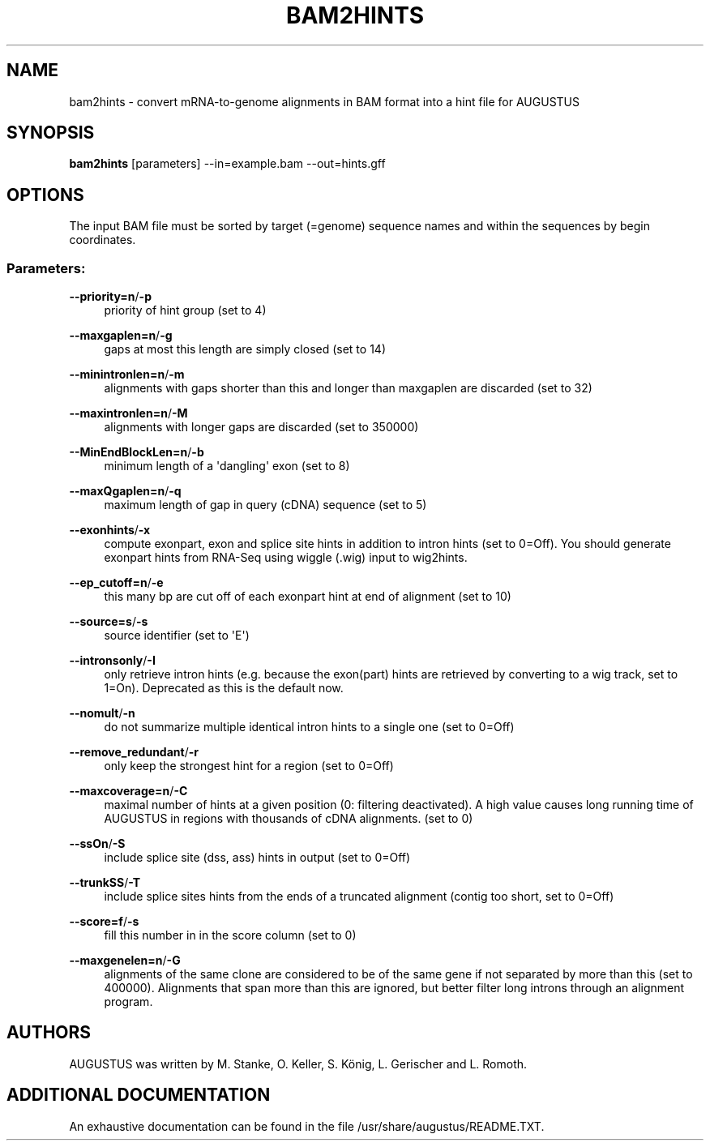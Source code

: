 '\" t
.\"     Title: bam2hints
.\"    Author: [see the "AUTHORS" section]
.\" Generator: Asciidoctor 1.5.5.dev
.\"      Date: 
.\"    Manual: \ \&
.\"    Source: \ \&
.\"  Language: English
.\"
.TH "BAM2HINTS" "1" "" "\ \&" "\ \&"
.ie \n(.g .ds Aq \(aq
.el       .ds Aq '
.ss \n[.ss] 0
.nh
.ad l
.de URL
\\$2 \(laURL: \\$1 \(ra\\$3
..
.if \n[.g] .mso www.tmac
.LINKSTYLE blue R < >
.SH "NAME"
bam2hints \- convert mRNA\-to\-genome alignments in BAM format into a hint file for AUGUSTUS
.SH "SYNOPSIS"
.sp
\fBbam2hints\fP [parameters] \-\-in=example.bam \-\-out=hints.gff
.SH "OPTIONS"
.sp
The input BAM file must be sorted by target (=genome) sequence names and within the sequences by begin coordinates.
.SS "Parameters:"
.sp
\fB\-\-priority=n\fP/\fB\-p\fP
.RS 4
priority of hint group (set to 4)
.RE
.sp
\fB\-\-maxgaplen=n\fP/\fB\-g\fP
.RS 4
gaps at most this length are simply closed (set to 14)
.RE
.sp
\fB\-\-minintronlen=n\fP/\fB\-m\fP
.RS 4
alignments with gaps shorter than this and longer than maxgaplen are discarded (set to 32)
.RE
.sp
\fB\-\-maxintronlen=n\fP/\fB\-M\fP
.RS 4
alignments with longer gaps are discarded (set to 350000)
.RE
.sp
\fB\-\-MinEndBlockLen=n\fP/\fB\-b\fP
.RS 4
minimum length of a \(aqdangling\(aq exon (set to 8)
.RE
.sp
\fB\-\-maxQgaplen=n\fP/\fB\-q\fP
.RS 4
maximum length of gap in query (cDNA) sequence (set to 5)
.RE
.sp
\fB\-\-exonhints\fP/\fB\-x\fP
.RS 4
compute exonpart, exon and splice site hints in addition to intron hints (set to 0=Off). You should generate exonpart hints from RNA\-Seq using wiggle (.wig) input to wig2hints.
.RE
.sp
\fB\-\-ep_cutoff=n\fP/\fB\-e\fP
.RS 4
this many bp are cut off of each exonpart hint at end of alignment (set to 10)
.RE
.sp
\fB\-\-source=s\fP/\fB\-s\fP
.RS 4
source identifier (set to \(aqE\(aq)
.RE
.sp
\fB\-\-intronsonly\fP/\fB\-I\fP
.RS 4
only retrieve intron hints (e.g. because the exon(part) hints are retrieved by converting to a wig track, set to 1=On). Deprecated as this is the default now.
.RE
.sp
\fB\-\-nomult\fP/\fB\-n\fP
.RS 4
do not summarize multiple identical intron hints to a single one (set to 0=Off)
.RE
.sp
\fB\-\-remove_redundant\fP/\fB\-r\fP
.RS 4
only keep the strongest hint for a region (set to 0=Off)
.RE
.sp
\fB\-\-maxcoverage=n\fP/\fB\-C\fP
.RS 4
maximal number of hints at a given position (0: filtering deactivated). A high value causes long running time of AUGUSTUS in regions with thousands of cDNA alignments. (set to 0)
.RE
.sp
\fB\-\-ssOn\fP/\fB\-S\fP
.RS 4
include splice site (dss, ass) hints in output (set to 0=Off)
.RE
.sp
\fB\-\-trunkSS\fP/\fB\-T\fP
.RS 4
include splice sites hints from the ends of a truncated alignment (contig too short, set to 0=Off)
.RE
.sp
\fB\-\-score=f\fP/\fB\-s\fP
.RS 4
fill this number in in the score column (set to 0)
.RE
.sp
\fB\-\-maxgenelen=n\fP/\fB\-G\fP
.RS 4
alignments of the same clone are considered to be of the same gene if not separated by more than this (set to 400000). Alignments that span more than this are ignored, but better filter long introns through an alignment program.
.RE
.SH "AUTHORS"
.sp
AUGUSTUS was written by M. Stanke, O. Keller, S. König, L. Gerischer and L. Romoth.
.SH "ADDITIONAL DOCUMENTATION"
.sp
An exhaustive documentation can be found in the file /usr/share/augustus/README.TXT.